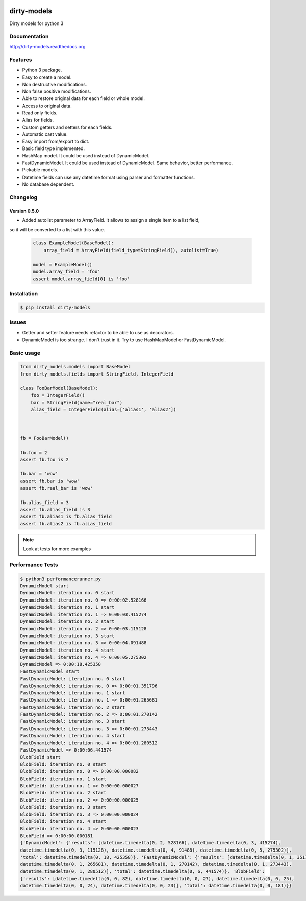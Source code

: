|travis-master| |coverall-master| |doc-master| |pypi-downloads| |pypi-lastrelease| |python-versions| |project-status|

.. |travis-master| image:: https://travis-ci.org/alfred82santa/dirty-models.svg?branch=master   
    :target: https://travis-ci.org/alfred82santa/dirty-models
    
.. |coverall-master| image:: https://coveralls.io/repos/alfred82santa/dirty-models/badge.png?branch=master 
    :target: https://coveralls.io/r/alfred82santa/dirty-models?branch=master
    
.. |doc-master| image:: https://readthedocs.org/projects/dirty-models/badge/?version=latest
    :target: https://readthedocs.org/projects/dirty-models/?badge=latest
    :alt: Documentation Status
    
.. |pypi-downloads| image:: https://pypip.in/download/dirty-models/badge.svg
    :target: https://pypi.python.org/pypi/dirty-models/
    :alt: Downloads
    
.. |pypi-lastrelease| image:: https://pypip.in/version/dirty-models/badge.svg
    :target: https://pypi.python.org/pypi/dirty-models/
    :alt: Latest Version
    
.. |python-versions| image:: https://pypip.in/py_versions/dirty-models/badge.svg
    :target: https://pypi.python.org/pypi/dirty-models/
    :alt: Supported Python versions
    
.. |project-status| image:: https://pypip.in/status/dirty-models/badge.svg
    :target: https://pypi.python.org/pypi/dirty-models/
    :alt: Development Status



============
dirty-models
============
Dirty models for python 3

*************
Documentation
*************
http://dirty-models.readthedocs.org

********
Features
********
- Python 3 package.
- Easy to create a model.
- Non destructive modifications.
- Non false positive modifications.
- Able to restore original data for each field or whole model.
- Access to original data.
- Read only fields.
- Alias for fields.
- Custom getters and setters for each fields.
- Automatic cast value.
- Easy import from/export to dict.
- Basic field type implemented.
- HashMap model. It could be used instead of DynamicModel.
- FastDynamicModel. It could be used instead of DynamicModel. Same behavior, better performance.
- Pickable models.
- Datetime fields can use any datetime format using parser and formatter functions.
- No database dependent.

*********
Changelog
*********

Version 0.5.0
-------------

- Added autolist parameter to ArrayField. It allows to assign a single item to a list field,
so it will be converted to a list with this value.

    ..  code-block:: python

        class ExampleModel(BaseModel):
            array_field = ArrayField(field_type=StringField(), autolist=True)

        model = ExampleModel()
        model.array_field = 'foo'
        assert model.array_field[0] is 'foo'

************
Installation
************
.. code-block:: bash

    $ pip install dirty-models

******
Issues
******
- Getter and setter feature needs refactor to be able to use as decorators.
- DynamicModel is too strange. I don't trust in it. Try to use HashMapModel or FastDynamicModel.

***********
Basic usage
***********

.. code-block:: python

    from dirty_models.models import BaseModel
    from dirty_models.fields import StringField, IntegerField
    
    class FooBarModel(BaseModel):
        foo = IntegerField()
        bar = StringField(name="real_bar")
        alias_field = IntegerField(alias=['alias1', 'alias2'])
        
        
    
    fb = FooBarModel()
    
    fb.foo = 2
    assert fb.foo is 2
    
    fb.bar = 'wow'
    assert fb.bar is 'wow'
    assert fb.real_bar is 'wow'
    
    fb.alias_field = 3
    assert fb.alias_field is 3
    assert fb.alias1 is fb.alias_field
    assert fb.alias2 is fb.alias_field
    
.. note:: 
    Look at tests for more examples
    

*****************
Performance Tests
*****************

.. code-block:: bash
   
   $ python3 performancerunner.py 
   DynamicModel start
   DynamicModel: iteration no. 0 start
   DynamicModel: iteration no. 0 => 0:00:02.528166
   DynamicModel: iteration no. 1 start
   DynamicModel: iteration no. 1 => 0:00:03.415274
   DynamicModel: iteration no. 2 start
   DynamicModel: iteration no. 2 => 0:00:03.115128
   DynamicModel: iteration no. 3 start
   DynamicModel: iteration no. 3 => 0:00:04.091488
   DynamicModel: iteration no. 4 start
   DynamicModel: iteration no. 4 => 0:00:05.275302
   DynamicModel => 0:00:18.425358
   FastDynamicModel start
   FastDynamicModel: iteration no. 0 start
   FastDynamicModel: iteration no. 0 => 0:00:01.351796
   FastDynamicModel: iteration no. 1 start
   FastDynamicModel: iteration no. 1 => 0:00:01.265681
   FastDynamicModel: iteration no. 2 start
   FastDynamicModel: iteration no. 2 => 0:00:01.270142
   FastDynamicModel: iteration no. 3 start
   FastDynamicModel: iteration no. 3 => 0:00:01.273443
   FastDynamicModel: iteration no. 4 start
   FastDynamicModel: iteration no. 4 => 0:00:01.280512
   FastDynamicModel => 0:00:06.441574
   BlobField start
   BlobField: iteration no. 0 start
   BlobField: iteration no. 0 => 0:00:00.000082
   BlobField: iteration no. 1 start
   BlobField: iteration no. 1 => 0:00:00.000027
   BlobField: iteration no. 2 start
   BlobField: iteration no. 2 => 0:00:00.000025
   BlobField: iteration no. 3 start
   BlobField: iteration no. 3 => 0:00:00.000024
   BlobField: iteration no. 4 start
   BlobField: iteration no. 4 => 0:00:00.000023
   BlobField => 0:00:00.000181
   {'DynamicModel': {'results': [datetime.timedelta(0, 2, 528166), datetime.timedelta(0, 3, 415274),
   datetime.timedelta(0, 3, 115128), datetime.timedelta(0, 4, 91488), datetime.timedelta(0, 5, 275302)],
   'total': datetime.timedelta(0, 18, 425358)}, 'FastDynamicModel': {'results': [datetime.timedelta(0, 1, 351796),
   datetime.timedelta(0, 1, 265681), datetime.timedelta(0, 1, 270142), datetime.timedelta(0, 1, 273443),
   datetime.timedelta(0, 1, 280512)], 'total': datetime.timedelta(0, 6, 441574)}, 'BlobField':
   {'results': [datetime.timedelta(0, 0, 82), datetime.timedelta(0, 0, 27), datetime.timedelta(0, 0, 25),
   datetime.timedelta(0, 0, 24), datetime.timedelta(0, 0, 23)], 'total': datetime.timedelta(0, 0, 181)}}
   
   

